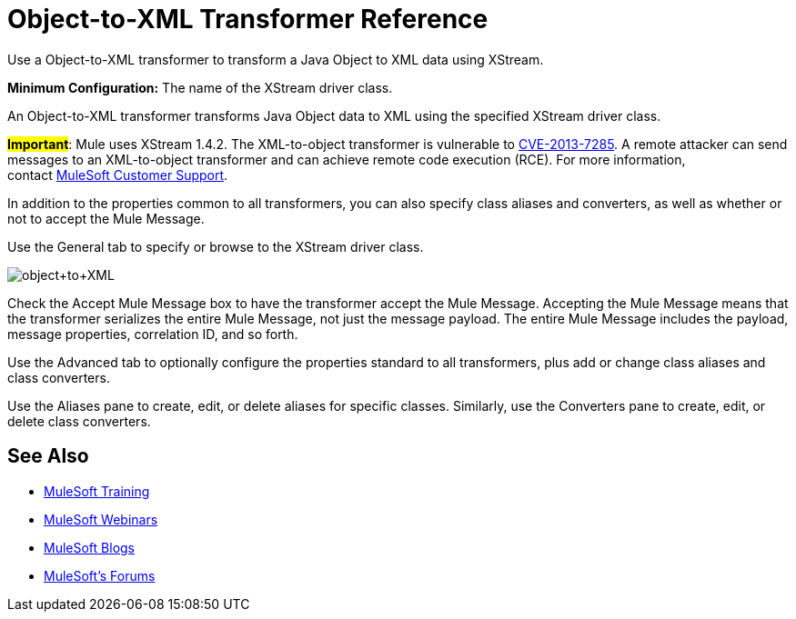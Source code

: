 = Object-to-XML Transformer Reference

Use a Object-to-XML transformer to transform a Java Object to XML data using XStream.

*Minimum Configuration:* The name of the XStream driver class.

An Object-to-XML transformer transforms Java Object data to XML using the specified XStream driver class.

#*Important*#: Mule uses XStream 1.4.2. The XML-to-object transformer is vulnerable to link:http://www.securityfocus.com/bid/64760/info[CVE-2013-7285]. A remote attacker can send messages to an XML-to-object transformer and can achieve remote code execution (RCE). For more information, contact http://www.mulesoft.com/support-and-services/mule-esb-support-license-subscription[MuleSoft Customer Support].

In addition to the properties common to all transformers, you can also specify class aliases and converters, as well as whether or not to accept the Mule Message.

Use the General tab to specify or browse to the XStream driver class.

image:object+to+XML.png[object+to+XML]

Check the Accept Mule Message box to have the transformer accept the Mule Message. Accepting the Mule Message means that the transformer serializes the entire Mule Message, not just the message payload. The entire Mule Message includes the payload, message properties, correlation ID, and so forth.

Use the Advanced tab to optionally configure the properties standard to all transformers, plus add or change class aliases and class converters.

Use the Aliases pane to create, edit, or delete aliases for specific classes. Similarly, use the Converters pane to create, edit, or delete class converters.

== See Also

* link:http://training.mulesoft.com[MuleSoft Training]
* link:https://www.mulesoft.com/webinars[MuleSoft Webinars]
* link:http://blogs.mulesoft.com[MuleSoft Blogs]
* link:http://forums.mulesoft.com[MuleSoft's Forums]
